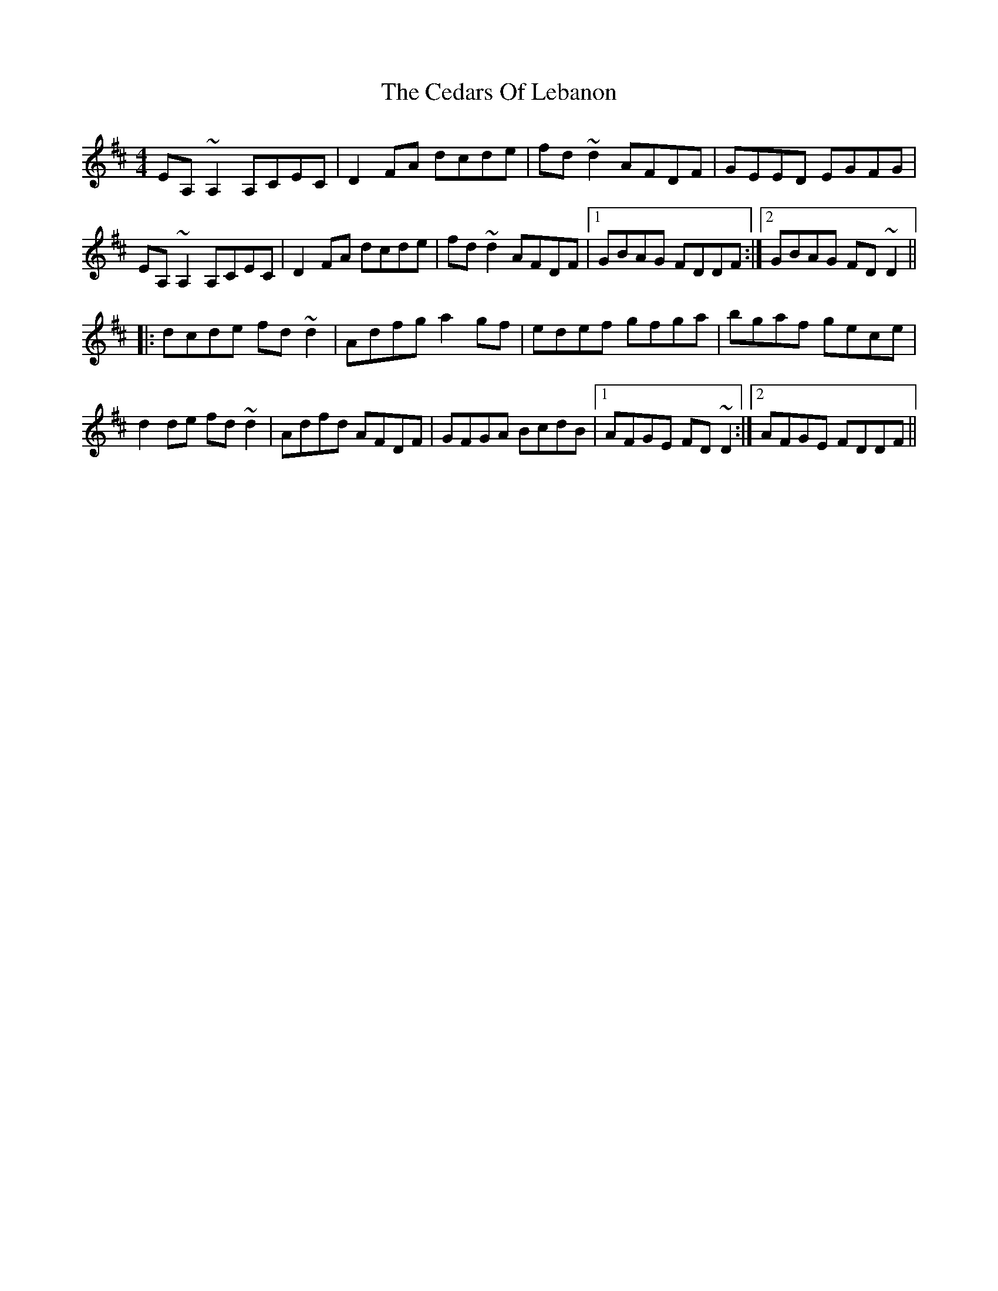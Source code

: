 X: 1
T: Cedars Of Lebanon, The
Z: CreadurMawnOrganig
S: https://thesession.org/tunes/2268#setting2268
R: reel
M: 4/4
L: 1/8
K: Dmaj
EA,~A,2 A,CEC|D2FA dcde|fd~d2 AFDF|GEED EGFG|EA,~A,2 A,CEC|D2FA dcde|fd~d2 AFDF|1 GBAG FDDF:|2 GBAG FD~D2|||:dcde fd~d2|Adfg a2gf|edef gfga|bgaf gece|d2de fd~d2|Adfd AFDF|GFGA BcdB|1 AFGE FD~D2:|2 AFGE FDDF||
